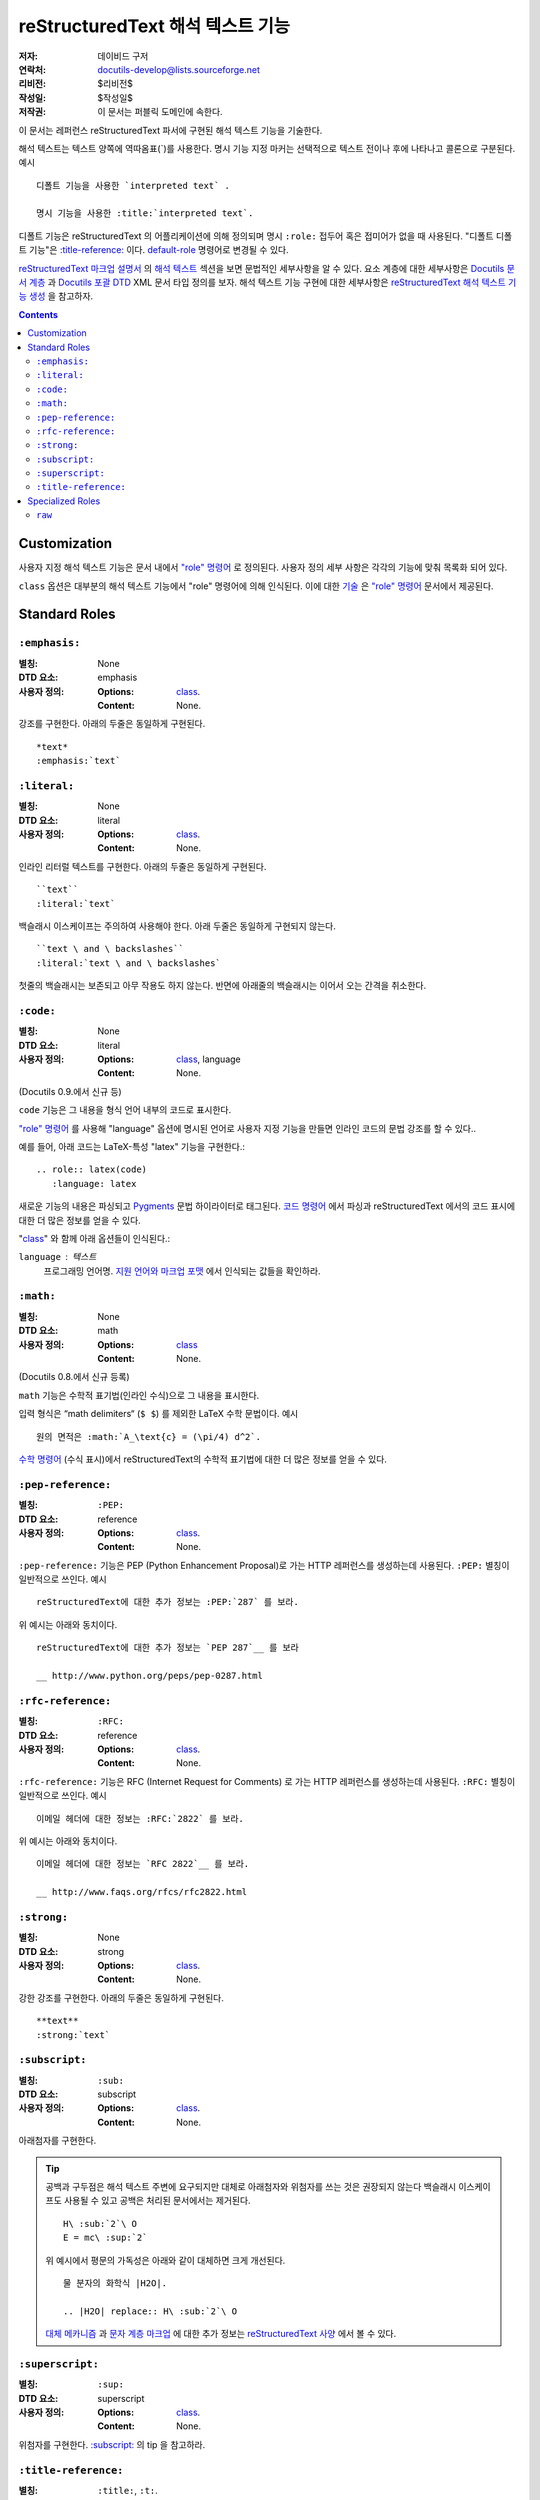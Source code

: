=========================================
 reStructuredText 해석 텍스트 기능
=========================================

:저자: 데이비드 구저
:연락처: docutils-develop@lists.sourceforge.net
:리비전: $리비전$
:작성일: $작성일$
:저작권: 이 문서는 퍼블릭 도메인에 속한다.

이 문서는 레퍼런스 reStructuredText 파서에 구현된 해석 텍스트 기능을 기술한다.

해석 텍스트는 텍스트 양쪽에 역따옴표(`)를 사용한다.
명시 기능 지정 마커는 선택적으로 텍스트 전이나 후에 나타나고 콜론으로 구분된다. 예시 ::

    디폴트 기능을 사용한 `interpreted text` .

    명시 기능을 사용한 :title:`interpreted text`.

디폴트 기능은 reStructuredText 의 어플리케이션에 의해 정의되며
명시 ``:role:`` 접두어 혹은 접미어가 없을 때 사용된다.
"디폴트 디폴트 기능"은 `:title-reference:`_ 이다.
default-role_ 명령어로 변경될 수 있다.

`reStructuredText 마크업 설명서`_ 의 `해석 텍스트`_ 섹션을 보면 문법적인 세부사항을 알 수 있다.
요소 계층에 대한 세부사항은 `Docutils 문서 계층`_ 과 `Docutils 포괄 DTD`_ XML 문서 타입 정의를 보자.
해석 텍스트 기능 구현에 대한 세부사항은 `reStructuredText 해석 텍스트 기능 생성`_ 을 참고하자.


.. _"role" 명령어: directives_ko.html#role
.. _default-role: directives_ko.html#default-role
.. _해석 텍스트: restructuredtext_ko.html#interpreted-text
.. _reStructuredText 마크업 설명서: restructuredtext_ko.html
.. _Docutils 문서 계층: ../doctree.html
.. _Docutils 포괄 DTD: ../docutils.dtd
.. _reStructuredText 해석 텍스트 기능 생성:
   ../../howto/rst-roles.html


.. contents::


---------------
 Customization
---------------

사용자 지정 해석 텍스트 기능은 문서 내에서 `"role" 명령어`_ 로 정의된다.
사용자 정의 세부 사항은 각각의 기능에 맞춰 목록화 되어 있다.

.. _class:

``class`` 옵션은 대부분의 해석 텍스트 기능에서 "role" 명령어에 의해 인식된다.
이에 대한 `기술`__ 은 `"role" 명령어`_ 문서에서 제공된다.

__ directives_ko.html#role-class


----------------
 Standard Roles
----------------

``:emphasis:``
==============

:별칭: None
:DTD 요소: emphasis
:사용자 정의:
    :Options: class_.
    :Content: None.

강조를 구현한다. 아래의 두줄은 동일하게 구현된다. ::

    *text*
    :emphasis:`text`


``:literal:``
==============

:별칭: None
:DTD 요소: literal
:사용자 정의:
    :Options: class_.
    :Content: None.

인라인 리터럴 텍스트를 구현한다. 아래의 두줄은 동일하게 구현된다. ::

    ``text``
    :literal:`text`

백슬래시 이스케이프는 주의하여 사용해야 한다. 아래 두줄은 동일하게 구현되지 않는다. ::

    ``text \ and \ backslashes``
    :literal:`text \ and \ backslashes`

첫줄의 백슬래시는 보존되고 아무 작용도 하지 않는다.
반면에 아래줄의 백슬래시는 이어서 오는 간격을 취소한다.

``:code:``
==========

:별칭: None
:DTD 요소: literal
:사용자 정의:
    :Options: class_, language
    :Content: None.

(Docutils 0.9.에서 신규 등)

``code`` 기능은 그 내용을 형식 언어 내부의 코드로 표시한다.

`"role" 명령어`_ 를 사용해 "language" 옵션에 명시된 언어로 사용자 지정 기능을 만들면 인라인 코드의 문법 강조를 할 수 있다..

예를 들어, 아래 코드는 LaTeX-특성 "latex" 기능을 구현한다.::

  .. role:: latex(code)
     :language: latex

새로운 기능의 내용은 파싱되고 Pygments_ 문법 하이라이터로 태그된다.
`코드 명령어`_ 에서 파싱과 reStructuredText 에서의 코드 표시에 대한 더 많은 정보를 얻을 수 있다.

"class_" 와 함께 아래 옵션들이 인식된다.:

``language`` : 텍스트
    프로그래밍 언어명.
    `지원 언어와 마크업 포맷`_ 에서 인식되는 값들을 확인하라.

.. _코드 명령어: directives_ko.html#code
.. _Pygments: http://pygments.org/
.. _지원 언어와 마크업 포맷: http://pygments.org/languages/


``:math:``
==========

:별칭: None
:DTD 요소: math
:사용자 정의:
    :Options: class_
    :Content: None.

(Docutils 0.8.에서 신규 등록)

``math`` 기능은 수학적 표기법(인라인 수식)으로 그 내용을 표시한다.

입력 형식은 “math delimiters“ (``$ $``) 를 제외한 LaTeX 수학 문법이다.
예시 ::

  원의 면적은 :math:`A_\text{c} = (\pi/4) d^2`.

`수학 명령어`_ (수식 표시)에서 reStructuredText의 수학적 표기법에 대한 더 많은 정보를 얻을 수 있다.

.. _수학 명령어: directives_ko.html#math


``:pep-reference:``
===================

:별칭: ``:PEP:``
:DTD 요소: reference
:사용자 정의:
    :Options: class_.
    :Content: None.

``:pep-reference:`` 기능은 PEP (Python Enhancement Proposal)로 가는 HTTP 레퍼런스를 생성하는데 사용된다.
``:PEP:`` 별칭이 일반적으로 쓰인다. 예시 ::

    reStructuredText에 대한 추가 정보는 :PEP:`287` 를 보라.

위 예시는 아래와 동치이다. ::

    reStructuredText에 대한 추가 정보는 `PEP 287`__ 를 보라

    __ http://www.python.org/peps/pep-0287.html


``:rfc-reference:``
===================

:별칭: ``:RFC:``
:DTD 요소: reference
:사용자 정의:
    :Options: class_.
    :Content: None.

``:rfc-reference:`` 기능은 RFC (Internet Request for Comments) 로 가는 HTTP 레퍼런스를 생성하는데 사용된다.
``:RFC:`` 별칭이 일반적으로 쓰인다. 예시 ::

    이메일 헤더에 대한 정보는 :RFC:`2822` 를 보라.

위 예시는 아래와 동치이다. ::

    이메일 헤더에 대한 정보는 `RFC 2822`__ 를 보라.

    __ http://www.faqs.org/rfcs/rfc2822.html


``:strong:``
============

:별칭: None
:DTD 요소: strong
:사용자 정의:
    :Options: class_.
    :Content: None.

강한 강조를 구현한다.  아래의 두줄은 동일하게 구현된다. ::

    **text**
    :strong:`text`


``:subscript:``
===============

:별칭: ``:sub:``
:DTD 요소: subscript
:사용자 정의:
    :Options: class_.
    :Content: None.

아래첨자를 구현한다.

.. Tip::

   공백과 구두점은 해석 텍스트 주변에 요구되지만 대체로 아래첨자와 위첨자를 쓰는 것은 권장되지 않는다
   백슬래시 이스케이프도 사용될 수 있고 공백은 처리된 문서에서는 제거된다. ::

       H\ :sub:`2`\ O
       E = mc\ :sup:`2`

   위 예시에서 평문의 가독성은 아래와 같이 대체하면 크게 개선된다. ::

       물 분자의 화학식 |H2O|.

       .. |H2O| replace:: H\ :sub:`2`\ O

   `대체 메카니즘`__ 과 `문자 계층 마크업`__ 에 대한 추가 정보는 `reStructuredText 사양`__ 에서 볼 수 있다.

   __ restructuredtext_ko.html
   __ restructuredtext_ko.html#character-level-inline-markup
   __ restructuredtext_ko.html#substitution-references


``:superscript:``
=================

:별칭: ``:sup:``
:DTD 요소: superscript
:사용자 정의:
    :Options: class_.
    :Content: None.

위첨자를 구현한다. `:subscript:`_ 의 tip 을 참고하라.


``:title-reference:``
=====================

:별칭: ``:title:``, ``:t:``.
:DTD 요소: title_reference
:사용자 정의:
    :Options: class_.
    :Content: None.

``:title-reference:`` 기능은 책, 정기 간행물 등의 표제를 기술할 때 사용한다.
HTML "cite" 요소와 동일하고 보통 HTML 작성기가 "cite"를 사용한 "title_reference" 요소를 구현할 것으로 기대한다.

표제 레퍼런스는 보통 이탤릭체로 구현되므로 주로 ``*강조*`` 를 사용해 마크업 되고 모호해진다.
"title_reference" 요소는 정확하며 모호하지 않은 기술 마크업을 제공한다.

``:title-reference:`` 를 아래 예시의 디폴트 해석 기능으로 가정하자. ::

    `Design Patterns` [GoF95]_ 는 훌륭한 읽을거리이다.

처리를 거치면 아래 (pseudo-XML_) 와 같은 결과가 된다. ::

    <paragraph>
        <title_reference>
            Design Patterns

        <citation_reference refname="gof95">
            GoF95
         는 훌륭한 읽을거리이다.

``:title-reference:`` 표준 reStructuredText 파서의 디폴트 해석 텍스트이다.
reStructuredText의 어플리케이션들은 다른 디폴트 기능을 지정할 수 있으며
``:title-reference:`` 기능은 반드시 ``title_reference`` 요소를 받는데 사용되어야 한다.


.. _pseudo-XML: ../doctree.html#pseudo-xml


-------------------
 Specialized Roles
-------------------

``raw``
=======

:별칭: None
:DTD 요소: raw
:사용자 정의:
    :Options: class_, format
    :Content: None

.. WARNING::

   "raw" 명령어는 저자가 reStructuredText의 마크업으로 우회할 수 있게 하는 임시 방편으로
   오남용 되어선 안되며 파워 유저를 위한 기능이다.
   "raw" 명령어의 사용은 문서를 특정 출력 포맷으로 묶어 휴대성이 떨어지게 한다.

   "raw" 명령어나 이로부터 파생된 해석 텍스트 기능을 자주 사용해야 한다면
   오남용의 신호이거나 reStructuredText 의 사용 목적에서 벗어난 것일 수 있다.
   그럴 경우 당신의 상황을 Docutils-users_ 메일 리스트로 보내길 바란다.

   .. _Docutils-users: ../../user/mailing-lists.html#docutils-user

"raw" 명령어는 작성기를 건드려지지 않고 통과할 non-reStructuredText 데이터를 지정한다.
``raw`` 와 동등한 인라인 명령어는 `"raw" 명령어`_ 다. ;
"raw" 명령어 문서에서 의미적인 세부사항을 볼 수 있다.

.. _"raw" 명령어: directives_ko.html#raw-directive

"raw" 기능을 곧바로 사용해선 안된다.
`"role" 명령어`_ 는 먼저 "raw" 기능에 기반한 사용자 지정 기능을 생성하는데 사용되어야 한다.
하나 이상의 포맷(작성기명)이 "format" 옵션에 규정되어 있어야 한다.

예를 들어 아래 내용은 HTML-specific "raw-html" 기능을 생성한다. ::

    .. role:: raw-html(raw)
       :format: html

이 기능은 데이터를 처리되지 않은 채로 HTML 작성기로 보내는데 사용된다. 예시 ::

    If there just *has* to be a line break here,
    :raw-html:`<br />`
    it can be accomplished with a "raw"-derived role.
    But the line block syntax should be considered first.

.. Tip:: Roles based on "raw" should clearly indicate their origin, so
   they are not mistaken for reStructuredText markup.  Using a "raw-"
   prefix for role names is recommended.

"class_" 와 함께 아래 옵션이 인식된다.:

``format`` : 텍스트
    간격으로 구분 되는 1개 이상의 출력 포맷명 (작성기명)
